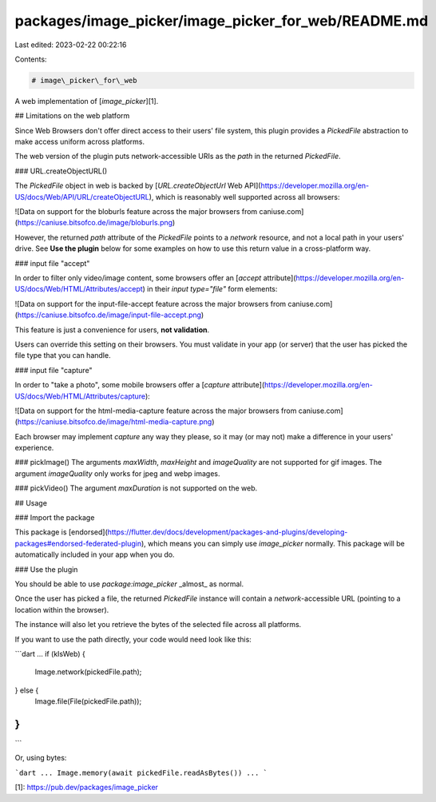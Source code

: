 packages/image_picker/image_picker_for_web/README.md
====================================================

Last edited: 2023-02-22 00:22:16

Contents:

.. code-block:: md

    # image\_picker\_for\_web

A web implementation of [`image_picker`][1].

## Limitations on the web platform

Since Web Browsers don't offer direct access to their users' file system,
this plugin provides a `PickedFile` abstraction to make access uniform
across platforms.

The web version of the plugin puts network-accessible URIs as the `path`
in the returned `PickedFile`.

### URL.createObjectURL()

The `PickedFile` object in web is backed by [`URL.createObjectUrl` Web API](https://developer.mozilla.org/en-US/docs/Web/API/URL/createObjectURL),
which is reasonably well supported across all browsers:

![Data on support for the bloburls feature across the major browsers from caniuse.com](https://caniuse.bitsofco.de/image/bloburls.png)

However, the returned `path` attribute of the `PickedFile` points to a `network` resource, and not a
local path in your users' drive. See **Use the plugin** below for some examples on how to use this
return value in a cross-platform way.

### input file "accept"

In order to filter only video/image content, some browsers offer an [`accept` attribute](https://developer.mozilla.org/en-US/docs/Web/HTML/Attributes/accept) in their `input type="file"` form elements:

![Data on support for the input-file-accept feature across the major browsers from caniuse.com](https://caniuse.bitsofco.de/image/input-file-accept.png)

This feature is just a convenience for users, **not validation**.

Users can override this setting on their browsers. You must validate in your app (or server)
that the user has picked the file type that you can handle.

### input file "capture"

In order to "take a photo", some mobile browsers offer a [`capture` attribute](https://developer.mozilla.org/en-US/docs/Web/HTML/Attributes/capture):

![Data on support for the html-media-capture feature across the major browsers from caniuse.com](https://caniuse.bitsofco.de/image/html-media-capture.png)

Each browser may implement `capture` any way they please, so it may (or may not) make a
difference in your users' experience.

### pickImage()
The arguments `maxWidth`, `maxHeight` and `imageQuality` are not supported for gif images.
The argument `imageQuality` only works for jpeg and webp images.

### pickVideo()
The argument `maxDuration` is not supported on the web.

## Usage

### Import the package

This package is [endorsed](https://flutter.dev/docs/development/packages-and-plugins/developing-packages#endorsed-federated-plugin),
which means you can simply use `image_picker`
normally. This package will be automatically included in your app when you do.

### Use the plugin

You should be able to use `package:image_picker` _almost_ as normal.

Once the user has picked a file, the returned `PickedFile` instance will contain a
`network`-accessible URL (pointing to a location within the browser).

The instance will also let you retrieve the bytes of the selected file across all platforms.

If you want to use the path directly, your code would need look like this:

```dart
...
if (kIsWeb) {
  Image.network(pickedFile.path);
} else {
  Image.file(File(pickedFile.path));
}
...
```

Or, using bytes:

```dart
...
Image.memory(await pickedFile.readAsBytes())
...
```

[1]: https://pub.dev/packages/image_picker


